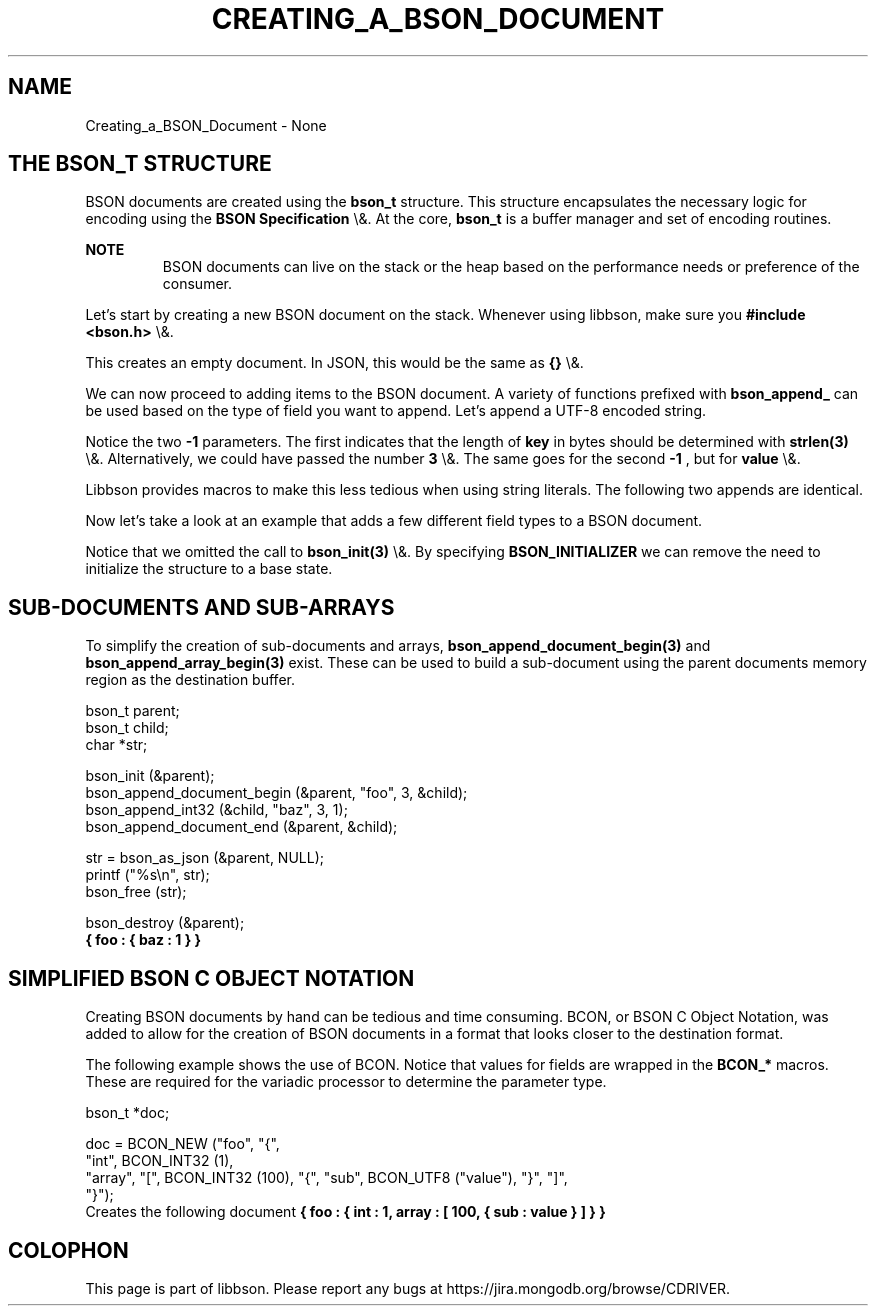 .\" This manpage is Copyright (C) 2016 MongoDB, Inc.
.\" 
.\" Permission is granted to copy, distribute and/or modify this document
.\" under the terms of the GNU Free Documentation License, Version 1.3
.\" or any later version published by the Free Software Foundation;
.\" with no Invariant Sections, no Front-Cover Texts, and no Back-Cover Texts.
.\" A copy of the license is included in the section entitled "GNU
.\" Free Documentation License".
.\" 
.TH "CREATING_A_BSON_DOCUMENT" "3" "2016\(hy02\(hy05" "libbson"
.SH NAME
Creating_a_BSON_Document \- None
.SH "THE BSON_T STRUCTURE"

BSON documents are created using the
.B bson_t
structure. This structure encapsulates the necessary logic for encoding using the
.B BSON Specification
\e&. At the core,
.B bson_t
is a buffer manager and set of encoding routines.

.B NOTE
.RS
BSON documents can live on the stack or the heap based on the performance needs or preference of the consumer.
.RE

Let's start by creating a new BSON document on the stack. Whenever using libbson, make sure you
.B #include <bson.h>
\e&.


This creates an empty document. In JSON, this would be the same as
.B {}
\e&.

We can now proceed to adding items to the BSON document. A variety of functions prefixed with
.B bson_append_
can be used based on the type of field you want to append. Let's append a UTF\(hy8 encoded string.


Notice the two
.B \(hy1
parameters. The first indicates that the length of
.B key
in bytes should be determined with
.B strlen(3)
\e&. Alternatively, we could have passed the number
.B 3
\e&. The same goes for the second
.B \(hy1
, but for
.B value
\e&.

Libbson provides macros to make this less tedious when using string literals. The following two appends are identical.


Now let's take a look at an example that adds a few different field types to a BSON document.


Notice that we omitted the call to
.B bson_init(3)
\e&. By specifying
.B BSON_INITIALIZER
we can remove the need to initialize the structure to a base state.

.SH "SUB\(hyDOCUMENTS AND SUB\(hyARRAYS"

To simplify the creation of sub\(hydocuments and arrays,
.B bson_append_document_begin(3)
and
.B bson_append_array_begin(3)
exist. These can be used to build a sub\(hydocument using the parent documents memory region as the destination buffer.

.nf
.nf
bson_t parent;
bson_t child;
char *str;

bson_init (&parent);
bson_append_document_begin (&parent, "foo", 3, &child);
bson_append_int32 (&child, "baz", 3, 1);
bson_append_document_end (&parent, &child);

str = bson_as_json (&parent, NULL);
printf ("%s\en", str);
bson_free (str);

bson_destroy (&parent);
.fi
.fi
.B { "foo" : { "baz" : 1 } }

.SH "SIMPLIFIED BSON C OBJECT NOTATION"

Creating BSON documents by hand can be tedious and time consuming. BCON, or BSON C Object Notation, was added to allow for the creation of BSON documents in a format that looks closer to the destination format.

The following example shows the use of BCON. Notice that values for fields are wrapped in the
.B BCON_*
macros. These are required for the variadic processor to determine the parameter type.

.nf
.nf
bson_t *doc;

doc = BCON_NEW ("foo", "{",
   "int", BCON_INT32 (1),
   "array", "[", BCON_INT32 (100), "{", "sub", BCON_UTF8 ("value"), "}", "]",
"}");
.fi
.fi
Creates the following document
.B { "foo" : { "int" : 1, "array" : [ 100, { "sub" : "value" } ] } }


.B
.SH COLOPHON
This page is part of libbson.
Please report any bugs at https://jira.mongodb.org/browse/CDRIVER.